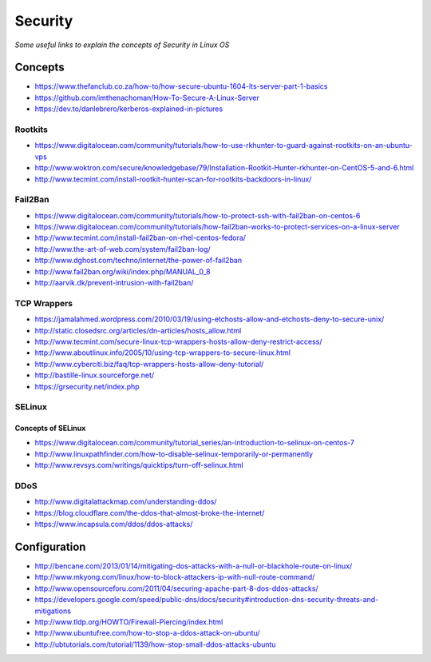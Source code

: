 ****************
Security
****************

*Some useful links to explain the concepts of Security in Linux OS*

########
Concepts
########

- https://www.thefanclub.co.za/how-to/how-secure-ubuntu-1604-lts-server-part-1-basics

- https://github.com/imthenachoman/How-To-Secure-A-Linux-Server

- https://dev.to/danlebrero/kerberos-explained-in-pictures



Rootkits
#########

- https://www.digitalocean.com/community/tutorials/how-to-use-rkhunter-to-guard-against-rootkits-on-an-ubuntu-vps
   
- http://www.woktron.com/secure/knowledgebase/79/Installation-Rootkit-Hunter-rkhunter-on-CentOS-5-and-6.html
   
- http://www.tecmint.com/install-rootkit-hunter-scan-for-rootkits-backdoors-in-linux/



Fail2Ban
#########
- https://www.digitalocean.com/community/tutorials/how-to-protect-ssh-with-fail2ban-on-centos-6
 
- https://www.digitalocean.com/community/tutorials/how-fail2ban-works-to-protect-services-on-a-linux-server
  
- http://www.tecmint.com/install-fail2ban-on-rhel-centos-fedora/
   
- http://www.the-art-of-web.com/system/fail2ban-log/
   
- http://www.dghost.com/techno/internet/the-power-of-fail2ban
   
- http://www.fail2ban.org/wiki/index.php/MANUAL_0_8
   
- http://aarvik.dk/prevent-intrusion-with-fail2ban/


TCP Wrappers
##################
   
- https://jamalahmed.wordpress.com/2010/03/19/using-etchosts-allow-and-etchosts-deny-to-secure-unix/
   
- http://static.closedsrc.org/articles/dn-articles/hosts_allow.html
   
- http://www.tecmint.com/secure-linux-tcp-wrappers-hosts-allow-deny-restrict-access/
   
- http://www.aboutlinux.info/2005/10/using-tcp-wrappers-to-secure-linux.html 
   
- http://www.cyberciti.biz/faq/tcp-wrappers-hosts-allow-deny-tutorial/
  
- http://bastille-linux.sourceforge.net/
   
- https://grsecurity.net/index.php
 


SELinux
#########

Concepts of SELinux
****************************
- https://www.digitalocean.com/community/tutorial_series/an-introduction-to-selinux-on-centos-7

- http://www.linuxpathfinder.com/how-to-disable-selinux-temporarily-or-permanently
   
- http://www.revsys.com/writings/quicktips/turn-off-selinux.html
 

DDoS
#########

- http://www.digitalattackmap.com/understanding-ddos/
 
- https://blog.cloudflare.com/the-ddos-that-almost-broke-the-internet/
 
- https://www.incapsula.com/ddos/ddos-attacks/
 

################
Configuration
################

- http://bencane.com/2013/01/14/mitigating-dos-attacks-with-a-null-or-blackhole-route-on-linux/
 
- http://www.mkyong.com/linux/how-to-block-attackers-ip-with-null-route-command/
 
- http://www.opensourceforu.com/2011/04/securing-apache-part-8-dos-ddos-attacks/
 
- https://developers.google.com/speed/public-dns/docs/security#introduction-dns-security-threats-and-mitigations

- http://www.tldp.org/HOWTO/Firewall-Piercing/index.html
   
- http://www.ubuntufree.com/how-to-stop-a-ddos-attack-on-ubuntu/
   
- http://ubtutorials.com/tutorial/1139/how-stop-small-ddos-attacks-ubuntu
